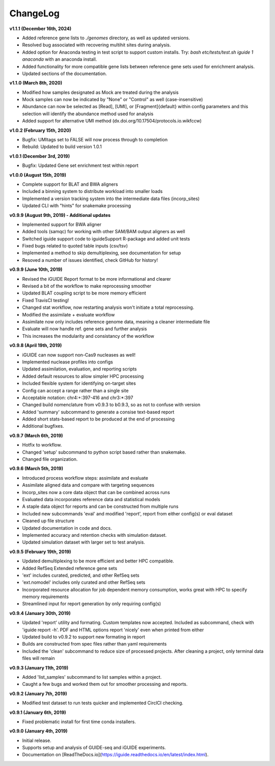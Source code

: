.. _changelog:

ChangeLog
=========

**v1.1.1 (December 16th, 2024)**

- Added reference gene lists to `./genomes` directory, as well as updated versions.
- Resolved bug associated with recovering multihit sites during analysis.
- Added option for Anaconda testing in test script to support custom installs. Try: `bash etc/tests/test.sh iguide 1 anaconda` with an anaconda install.
- Added functionality for more compatible gene lists between reference gene sets used for enrichment analysis.
- Updated sections of the documentation.

**v1.1.0 (March 8th, 2020)**

- Modified how samples designated as Mock are treated during the analysis
- Mock samples can now be indicated by "None" or "Control" as well 
  (case-insensitive)
- Abundance can now be selected as [Read], [UMI], or [Fragment]{default} within 
  config parameters and this selection will identify the abundance method used
  for analysis
- Added support for alternative UMI method (dx.doi.org/10.17504/protocols.io.wikfccw)

**v1.0.2 (February 15th, 2020)**

- Bugfix: UMItags set to FALSE will now process through to completion
- Rebuild: Updated to build version 1.0.1

**v1.0.1 (December 3rd, 2019)**

- Bugfix: Updated Gene set enrichment test within report

**v1.0.0 (August 15th, 2019)**

- Complete support for BLAT and BWA aligners
- Included a binning system to distribute workload into smaller loads
- Implemented a version tracking system into the intermediate data files
  (incorp_sites)
- Updated CLI with "hints" for snakemake processing

**v0.9.9 (August 9th, 2019) - Additional updates**

- Implemented support for BWA aligner
- Added tools (samqc) for working with other SAM/BAM output aligners as well
- Switched iguide support code to iguideSupport R-package and added unit tests
- Fixed bugs related to quoted table inputs (csv/tsv)
- Implemented a method to skip demultiplexing, see documentation for setup
- Resoved a number of issues identified, check GitHub for history!

**v0.9.9 (June 10th, 2019)**

- Revised the iGUIDE Report format to be more informational and clearer
- Revised a bit of the workflow to make reprocessing smoother
- Updated BLAT coupling script to be more memory efficient
- Fixed TravisCI testing!
- Changed stat workflow, now restarting analysis won't initiate a total 
  reprocessing.
- Modified the assimilate + evaluate workflow
- Assimilate now only includes reference genome data, meaning a cleaner
  intermediate file
- Evaluate will now handle ref. gene sets and further analysis
- This increases the modularity and consistancy of the workflow


**v0.9.8 (April 19th, 2019)**

- iGUIDE can now support non-Cas9 nucleases as well!
- Implemented nuclease profiles into configs
- Updated assimilation, evaluation, and reporting scripts
- Added default resources to allow simpler HPC processing
- Included flexible system for identifying on-target sites
- Config can accept a range rather than a single site
- Acceptable notation: chr4:+:397-416 and chr3:\*:397
- Changed build nomenclature from v0.9.3 to b0.9.3, so as not to confuse with
  version
- Added 'summary' subcommand to generate a consise text-based report
- Added short stats-based report to be produced at the end of processing
- Additional bugfixes.

**v0.9.7 (March 6th, 2019)**

- Hotfix to workflow.
- Changed 'setup' subcommand to python script based rather than snakemake.
- Changed file organization.

**v0.9.6 (March 5th, 2019)**

- Introduced process workflow steps: assimilate and evaluate
- Assimilate aligned data and compare with targeting sequences
- Incorp_sites now a core data object that can be combined across runs
- Evaluated data incorporates reference data and statistical models
- A staple data object for reports and can be constructed from multiple runs
- Included new subcommands 'eval' and modified 'report', report from either
  config(s) or eval dataset
- Cleaned up file structure
- Updated documentation in code and docs.
- Implemented accuracy and retention checks with simulation dataset.
- Updated simulation dataset with larger set to test analysis.

**v0.9.5 (February 19th, 2019)**

- Updated demultiplexing to be more efficient and better HPC compatible.
- Added RefSeq Extended reference gene sets
- 'ext' includes curated, predicted, and other RefSeq sets
- 'ext.nomodel' includes only curated and other RefSeq sets
- Incorporated resource allocation for job dependent memory consumption, works
  great with HPC to specify memory requirements
- Streamlined input for report generation by only requiring config(s)

**v0.9.4 (January 30th, 2019)**

- Updated 'report' utility and formating. Custom templates now accepted. 
  Included as subcommand, check with 'iguide report -h'. PDF and HTML options
  report 'nicely' even when printed from either
- Updated build to v0.9.2 to support new formating in report
- Builds are constructed from spec files rather than yaml requirements
- Included the 'clean' subcommand to reduce size of processed projects. After
  cleaning a project, only terminal data files will remain

**v0.9.3 (January 11th, 2019)**

- Added 'list_samples' subcommand to list samples within a project.
- Caught a few bugs and worked them out for smoother processing and reports.

**v0.9.2 (January 7th, 2019)**

- Modified test dataset to run tests quicker and implemented CirclCI checking.

**v0.9.1 (January 6th, 2019)**

- Fixed problematic install for first time conda installers.

**v0.9.0 (January 4th, 2019)**

- Initial release.
- Supports setup and analysis of GUIDE-seq and iGUIDE experiments.
- Documentation on [ReadTheDocs.io](https://iguide.readthedocs.io/en/latest/index.html).
